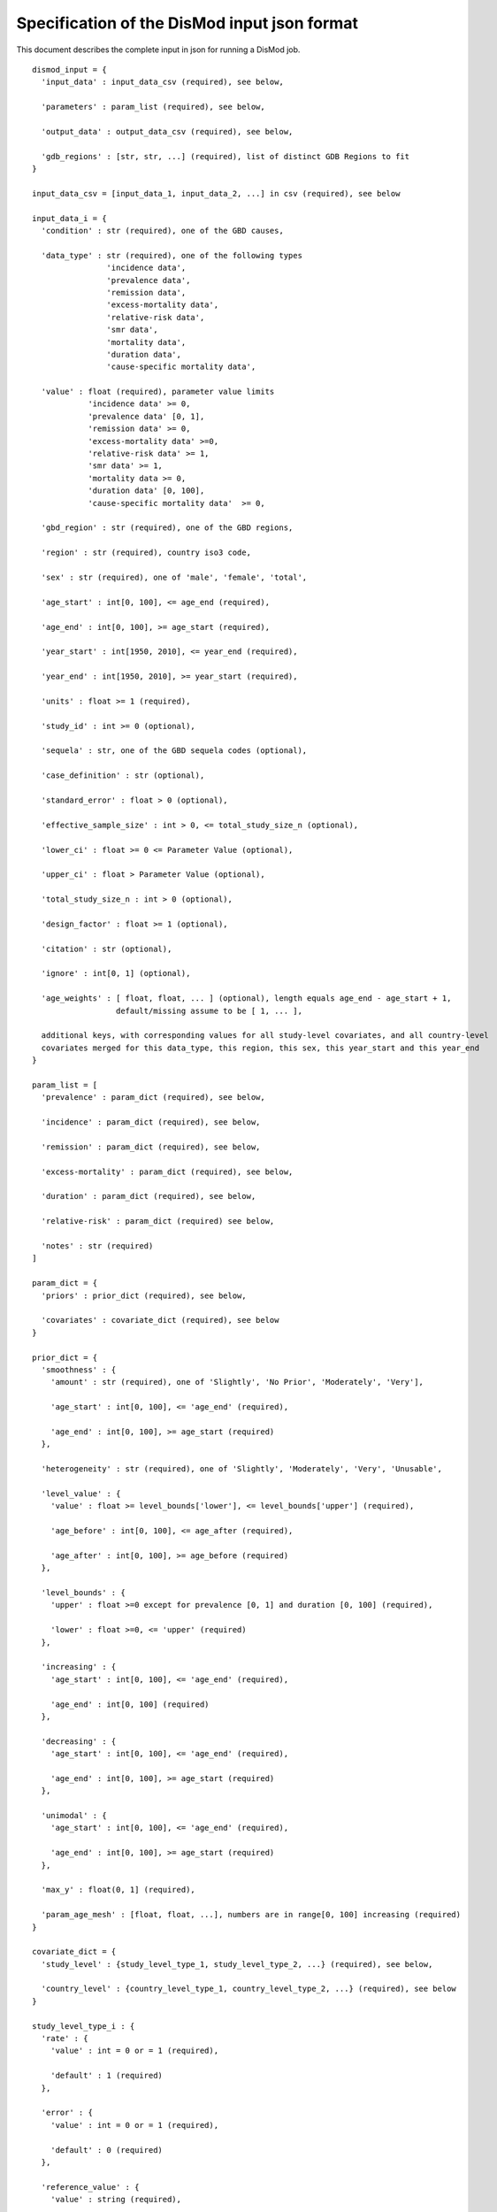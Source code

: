 Specification of the DisMod input json format
---------------------------------------------

This document describes the complete input in json for running a DisMod job.

::

    dismod_input = {
      'input_data' : input_data_csv (required), see below,

      'parameters' : param_list (required), see below,

      'output_data' : output_data_csv (required), see below,

      'gdb_regions' : [str, str, ...] (required), list of distinct GDB Regions to fit
    }

    input_data_csv = [input_data_1, input_data_2, ...] in csv (required), see below

    input_data_i = {
      'condition' : str (required), one of the GBD causes,

      'data_type' : str (required), one of the following types
                    'incidence data',
                    'prevalence data',
                    'remission data',
                    'excess-mortality data',
                    'relative-risk data',
                    'smr data',
                    'mortality data',
                    'duration data',
                    'cause-specific mortality data',

      'value' : float (required), parameter value limits
                'incidence data' >= 0,
                'prevalence data' [0, 1],
                'remission data' >= 0,
                'excess-mortality data' >=0,
                'relative-risk data' >= 1,
                'smr data' >= 1,
                'mortality data >= 0,
                'duration data' [0, 100],
                'cause-specific mortality data'  >= 0,

      'gbd_region' : str (required), one of the GBD regions,

      'region' : str (required), country iso3 code,

      'sex' : str (required), one of 'male', 'female', 'total',

      'age_start' : int[0, 100], <= age_end (required),

      'age_end' : int[0, 100], >= age_start (required),

      'year_start' : int[1950, 2010], <= year_end (required),

      'year_end' : int[1950, 2010], >= year_start (required),

      'units' : float >= 1 (required),

      'study_id' : int >= 0 (optional),

      'sequela' : str, one of the GBD sequela codes (optional),

      'case_definition' : str (optional),

      'standard_error' : float > 0 (optional),

      'effective_sample_size' : int > 0, <= total_study_size_n (optional),

      'lower_ci' : float >= 0 <= Parameter Value (optional),
      
      'upper_ci' : float > Parameter Value (optional),

      'total_study_size_n : int > 0 (optional),

      'design_factor' : float >= 1 (optional),

      'citation' : str (optional),

      'ignore' : int[0, 1] (optional),

      'age_weights' : [ float, float, ... ] (optional), length equals age_end - age_start + 1,
                      default/missing assume to be [ 1, ... ],

      additional keys, with corresponding values for all study-level covariates, and all country-level   
      covariates merged for this data_type, this region, this sex, this year_start and this year_end
    }

    param_list = [
      'prevalence' : param_dict (required), see below,

      'incidence' : param_dict (required), see below,

      'remission' : param_dict (required), see below,

      'excess-mortality' : param_dict (required), see below,

      'duration' : param_dict (required), see below,

      'relative-risk' : param_dict (required) see below,

      'notes' : str (required)
    ]

    param_dict = {
      'priors' : prior_dict (required), see below,

      'covariates' : covariate_dict (required), see below
    }

    prior_dict = {
      'smoothness' : {
        'amount' : str (required), one of 'Slightly', 'No Prior', 'Moderately', 'Very'],

        'age_start' : int[0, 100], <= 'age_end' (required),

        'age_end' : int[0, 100], >= age_start (required)
      },

      'heterogeneity' : str (required), one of 'Slightly', 'Moderately', 'Very', 'Unusable',

      'level_value' : {
        'value' : float >= level_bounds['lower'], <= level_bounds['upper'] (required),

        'age_before' : int[0, 100], <= age_after (required),

        'age_after' : int[0, 100], >= age_before (required)
      },

      'level_bounds' : {
        'upper' : float >=0 except for prevalence [0, 1] and duration [0, 100] (required),

        'lower' : float >=0, <= 'upper' (required)
      },

      'increasing' : {
        'age_start' : int[0, 100], <= 'age_end' (required),

        'age_end' : int[0, 100] (required)
      },

      'decreasing' : {
        'age_start' : int[0, 100], <= 'age_end' (required),

        'age_end' : int[0, 100], >= age_start (required)
      },

      'unimodal' : {
        'age_start' : int[0, 100], <= 'age_end' (required),

        'age_end' : int[0, 100], >= age_start (required)
      },

      'max_y' : float(0, 1] (required),

      'param_age_mesh' : [float, float, ...], numbers are in range[0, 100] increasing (required)
    }

    covariate_dict = {
      'study_level' : {study_level_type_1, study_level_type_2, ...} (required), see below,

      'country_level' : {country_level_type_1, country_level_type_2, ...} (required), see below
    }

    study_level_type_i : {
      'rate' : {
        'value' : int = 0 or = 1 (required),

        'default' : 1 (required)
      },

      'error' : {
        'value' : int = 0 or = 1 (required),

        'default' : 0 (required)
      },

      'reference_value' : {
        'value' : string (required),

        'default' : "0" (required),
      }
    }

    country_level_type_i : {
      'rate' : {
        'value' : int = 0 or = 1 (required),

        'default' : 1 (required)
      },

      'error' : {
        'value' : int = 0 or = 1 (required),

        'default' : 0 (required)
      },

      'reference_value' : {
        'value' : string (required), a number or "Country Specific Value",

        'default' : "Country Specific Value" (required)
      }
    }

    output_data_csv = [output_data_1, output_data_2, ...] in csv (required), see below

    output_data_i = {
      'data_type' : str (required), one of the following types
                    'incidence data',
                    'prevalence data',
                    'remission data',
                    'excess-mortality data',
                    'relative-risk data',
                    'smr data',
                    'mortality data',
                    'duration data',
                    'cause-specific mortality data',

      'region' : str (required),

      'sex' : str (required), one of 'male', 'female', 'total',

      'age_start' : int[0, 100], <= age_end (required),

      'age_end' : int[0, 100], >= age_start (required),

      'age_weights' : [ float, float, ... ] (optional), length equals age_end - age_start + 1,
                      default/missing assume to be [ 1, ... ],

      'year_start' : int[1950, 2010], <= year_end (required),

      'year_end' : int[1950, 2010], >= year_start (required),

      additional keys, with corresponding values for all selected country-level covariates for this
      data_type, this region, this sex, this year_start and this year_end
    }
